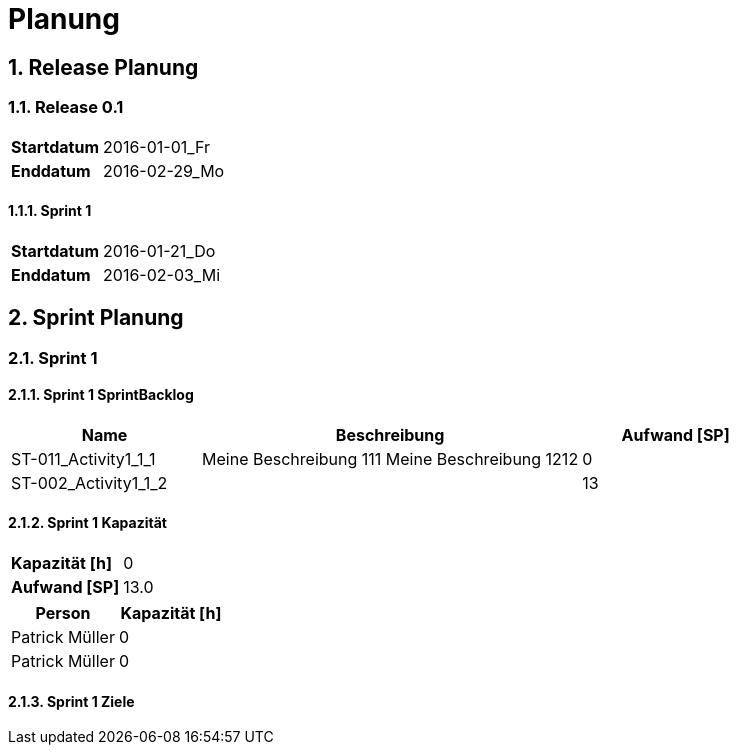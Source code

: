 = Planung
:numbered:



== Release Planung



=== Release  0.1

[cols="10,20"]
|==============================
|*Startdatum*|2016-01-01_Fr
|*Enddatum*|2016-02-29_Mo
|==============================

==== Sprint 1

[cols="10,20"]
|==============================
|*Startdatum*|2016-01-21_Do
|*Enddatum*|2016-02-03_Mi
|==============================



== Sprint Planung



=== Sprint 1







==== Sprint 1 SprintBacklog 

[cols="10,20a,10" options="header"]
|==============================
|Name|Beschreibung|Aufwand [SP]
|ST-011_Activity1_1_1
|
Meine Beschreibung 111
Meine Beschreibung 1212
|0
|ST-002_Activity1_1_2
|

|13
|==============================

==== Sprint 1 Kapazität

[cols="10,20"]
|==============================
|*Kapazität [h]*|0
|*Aufwand [SP]*|13.0
|==============================

[cols="10,10" options="header"]
|==============================
|Person|Kapazität [h]
|Patrick Müller
|0
|Patrick Müller
|0
|==============================

==== Sprint 1 Ziele





// Actifsource ID=[dd9c4f30-d871-11e4-aa2f-c11242a92b60,2ad6e389-c00a-11e5-a165-d34765931e10,HvIs9oxXUxlEs2jWNbu3ZB/Gpl8=]
